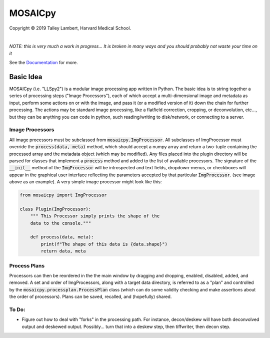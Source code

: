 ########
MOSAICpy
########


.. image:: img/cbmflogo.png
    :target: https://cbmf.hms.harvard.edu/


.. |copy|   unicode:: U+000A9

Copyright |copy| 2019 Talley Lambert, Harvard Medical School.

|

*NOTE: this is very much a work in progress... It is broken in many ways and
you should probably not waste your time on it*

See the `Documentation <https://mosaicpy.readthedocs.io/en/latest/>`_ for more.

Basic Idea
==========

MOSAICpy (i.e. "LLSpy2") is a modular image processing app written in Python.
The basic idea is to string together a series of processing
steps ("Image Processors"), each of which accept a multi-dimensional
image and metadata as input, perform some actions on or with the
image, and pass it (or a modified version of it) down the chain
for further processing.  The actions may be standard image processing,
like a flatfield correction, cropping, or deconvolution, etc..., but
they can be anything you can code in python, such reading/writing to
disk/network, or connecting to a server.


.. image:: img/screen.png
    :width: 450
    :align: center

Image Processors
----------------

All image processors must be subclassed from :code:`mosaicpy.ImgProcessor`.
All subclasses of ImgProcessor must override the :code:`process(data, meta)`
method, which should accept a numpy array and return a two-tuple containing
the processed array and the metadata object (which may be modified).
Any files placed into the plugin directory will be parsed for classes
that implement a :code:`process` method and added to the list of available
processors.  The signature of the :code:`__init__` method of the
:code:`ImgProcessor` will be introspected and text fields,
dropdown-menus, or checkboxes will appear in the graphical user interface
reflecting the parameters accepted by that particular :code:`ImgProcessor`.
(see image above as an example).  A very simple image processor might look
like this:

.. code:: python

    from mosaicpy import ImgProcessor

    class Plugin(ImgProcessor):
        """ This Processor simply prints the shape of the
        data to the console."""

        def process(data, meta):
            print(f"The shape of this data is {data.shape}")
            return data, meta



Process Plans
-------------

Processors can then be reordered in the the main
window by dragging and dropping, enabled, disabled, added, and removed.
A set and order of ImgProcessors, along with a target data directory, is
referred to as a "plan" and controlled by the
:code:`mosaicpy.processplan.ProcessPlan` class (which can do some validity
checking and make assertions about the order of processors).  Plans can
be saved, recalled, and (hopefully) shared.


To Do:
------

* Figure out how to deal with "forks" in the processing path.  For instance,
  decon/deskew will have both deconvolved output and deskewed output.
  Possibly... turn that into a deskew step, then tiffwriter, then decon step.